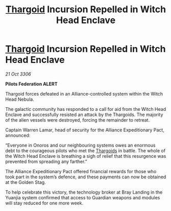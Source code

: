 :PROPERTIES:
:ID:       35131488-b534-4ac6-a94a-bc84e78884f4
:END:
#+title: [[id:09343513-2893-458e-a689-5865fdc32e0a][Thargoid]] Incursion Repelled in Witch Head Enclave
#+filetags: :Alliance:galnet:

* [[id:09343513-2893-458e-a689-5865fdc32e0a][Thargoid]] Incursion Repelled in Witch Head Enclave

/21 Oct 3306/

*Pilots Federation ALERT* 

Thargoid forces defeated in an Alliance-controlled system within the Witch Head Nebula. 

The galactic community has responded to a call for aid from the Witch Head Enclave and successfully resisted an attack by the Thargoids. The majority of the alien vessels were destroyed, forcing the remainder to retreat. 

Captain Warren Lamar, head of security for the Alliance Expeditionary Pact, announced: 

“Everyone in Onoros and our neighbouring systems owes an enormous debt to the courageous pilots who met the [[id:09343513-2893-458e-a689-5865fdc32e0a][Thargoids]] in battle. The whole of the Witch Head Enclave is breathing a sigh of relief that this resurgence was prevented from spreading any farther.” 

The Alliance Expeditionary Pact offered financial rewards for those who took part in the system’s defence, and these payments can now be obtained at the Golden Stag. 

To help celebrate this victory, the technology broker at Bray Landing in the Yuanjia system confirmed that access to Guardian weapons and modules will stay reduced for one more week.
